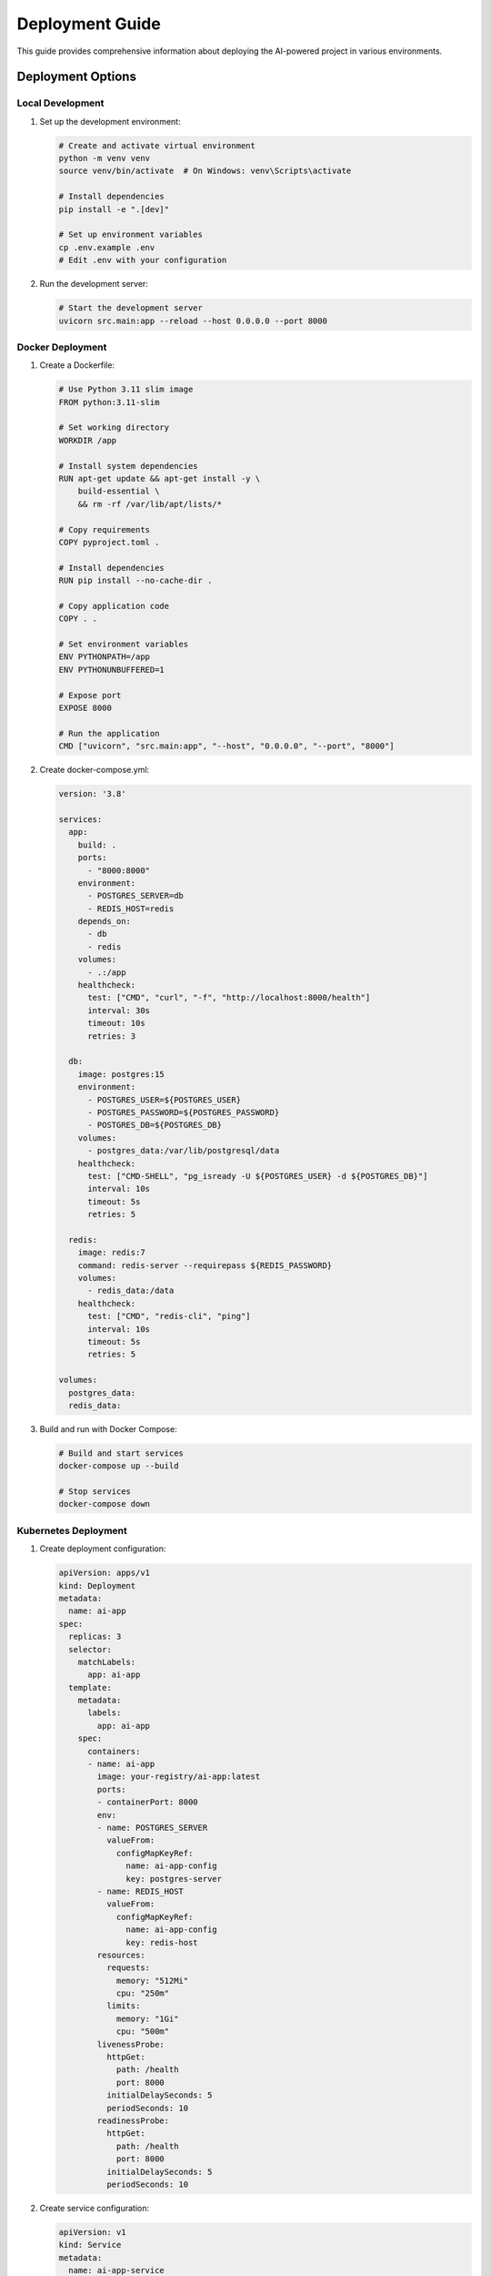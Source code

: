 Deployment Guide
==============

This guide provides comprehensive information about deploying the AI-powered project in various environments.

Deployment Options
----------------

Local Development
~~~~~~~~~~~~~~~

1. Set up the development environment:

   .. code-block:: bash

      # Create and activate virtual environment
      python -m venv venv
      source venv/bin/activate  # On Windows: venv\Scripts\activate

      # Install dependencies
      pip install -e ".[dev]"

      # Set up environment variables
      cp .env.example .env
      # Edit .env with your configuration

2. Run the development server:

   .. code-block:: bash

      # Start the development server
      uvicorn src.main:app --reload --host 0.0.0.0 --port 8000

Docker Deployment
~~~~~~~~~~~~~~~

1. Create a Dockerfile:

   .. code-block:: dockerfile

      # Use Python 3.11 slim image
      FROM python:3.11-slim

      # Set working directory
      WORKDIR /app

      # Install system dependencies
      RUN apt-get update && apt-get install -y \
          build-essential \
          && rm -rf /var/lib/apt/lists/*

      # Copy requirements
      COPY pyproject.toml .

      # Install dependencies
      RUN pip install --no-cache-dir .

      # Copy application code
      COPY . .

      # Set environment variables
      ENV PYTHONPATH=/app
      ENV PYTHONUNBUFFERED=1

      # Expose port
      EXPOSE 8000

      # Run the application
      CMD ["uvicorn", "src.main:app", "--host", "0.0.0.0", "--port", "8000"]

2. Create docker-compose.yml:

   .. code-block:: yaml

      version: '3.8'

      services:
        app:
          build: .
          ports:
            - "8000:8000"
          environment:
            - POSTGRES_SERVER=db
            - REDIS_HOST=redis
          depends_on:
            - db
            - redis
          volumes:
            - .:/app
          healthcheck:
            test: ["CMD", "curl", "-f", "http://localhost:8000/health"]
            interval: 30s
            timeout: 10s
            retries: 3

        db:
          image: postgres:15
          environment:
            - POSTGRES_USER=${POSTGRES_USER}
            - POSTGRES_PASSWORD=${POSTGRES_PASSWORD}
            - POSTGRES_DB=${POSTGRES_DB}
          volumes:
            - postgres_data:/var/lib/postgresql/data
          healthcheck:
            test: ["CMD-SHELL", "pg_isready -U ${POSTGRES_USER} -d ${POSTGRES_DB}"]
            interval: 10s
            timeout: 5s
            retries: 5

        redis:
          image: redis:7
          command: redis-server --requirepass ${REDIS_PASSWORD}
          volumes:
            - redis_data:/data
          healthcheck:
            test: ["CMD", "redis-cli", "ping"]
            interval: 10s
            timeout: 5s
            retries: 5

      volumes:
        postgres_data:
        redis_data:

3. Build and run with Docker Compose:

   .. code-block:: bash

      # Build and start services
      docker-compose up --build

      # Stop services
      docker-compose down

Kubernetes Deployment
~~~~~~~~~~~~~~~~~~

1. Create deployment configuration:

   .. code-block:: yaml

      apiVersion: apps/v1
      kind: Deployment
      metadata:
        name: ai-app
      spec:
        replicas: 3
        selector:
          matchLabels:
            app: ai-app
        template:
          metadata:
            labels:
              app: ai-app
          spec:
            containers:
            - name: ai-app
              image: your-registry/ai-app:latest
              ports:
              - containerPort: 8000
              env:
              - name: POSTGRES_SERVER
                valueFrom:
                  configMapKeyRef:
                    name: ai-app-config
                    key: postgres-server
              - name: REDIS_HOST
                valueFrom:
                  configMapKeyRef:
                    name: ai-app-config
                    key: redis-host
              resources:
                requests:
                  memory: "512Mi"
                  cpu: "250m"
                limits:
                  memory: "1Gi"
                  cpu: "500m"
              livenessProbe:
                httpGet:
                  path: /health
                  port: 8000
                initialDelaySeconds: 5
                periodSeconds: 10
              readinessProbe:
                httpGet:
                  path: /health
                  port: 8000
                initialDelaySeconds: 5
                periodSeconds: 10

2. Create service configuration:

   .. code-block:: yaml

      apiVersion: v1
      kind: Service
      metadata:
        name: ai-app-service
      spec:
        selector:
          app: ai-app
        ports:
        - port: 80
          targetPort: 8000
        type: LoadBalancer

3. Create ConfigMap:

   .. code-block:: yaml

      apiVersion: v1
      kind: ConfigMap
      metadata:
        name: ai-app-config
      data:
        postgres-server: "db-service"
        redis-host: "redis-service"
        log-level: "INFO"

4. Create Secrets:

   .. code-block:: yaml

      apiVersion: v1
      kind: Secret
      metadata:
        name: ai-app-secrets
      type: Opaque
      data:
        secret-key: <base64-encoded-secret>
        openai-api-key: <base64-encoded-key>
        anthropic-api-key: <base64-encoded-key>

5. Deploy to Kubernetes:

   .. code-block:: bash

      # Apply configurations
      kubectl apply -f k8s/

      # Check deployment status
      kubectl get deployments
      kubectl get pods
      kubectl get services

Cloud Deployment
~~~~~~~~~~~~~~

AWS Deployment
^^^^^^^^^^^^

1. Create ECR repository:

   .. code-block:: bash

      # Create repository
      aws ecr create-repository --repository-name ai-app

      # Tag and push image
      docker tag ai-app:latest $AWS_ACCOUNT.dkr.ecr.$REGION.amazonaws.com/ai-app:latest
      aws ecr get-login-password --region $REGION | docker login --username AWS --password-stdin $AWS_ACCOUNT.dkr.ecr.$REGION.amazonaws.com
      docker push $AWS_ACCOUNT.dkr.ecr.$REGION.amazonaws.com/ai-app:latest

2. Deploy to ECS:

   .. code-block:: bash

      # Create cluster
      aws ecs create-cluster --cluster-name ai-app-cluster

      # Create task definition
      aws ecs register-task-definition --cli-input-json file://task-definition.json

      # Create service
      aws ecs create-service --cli-input-json file://service-definition.json

Google Cloud Deployment
^^^^^^^^^^^^^^^^^^^^

1. Create Container Registry:

   .. code-block:: bash

      # Configure gcloud
      gcloud config set project $PROJECT_ID

      # Tag and push image
      docker tag ai-app:latest gcr.io/$PROJECT_ID/ai-app:latest
      gcloud auth configure-docker
      docker push gcr.io/$PROJECT_ID/ai-app:latest

2. Deploy to Cloud Run:

   .. code-block:: bash

      # Deploy service
      gcloud run deploy ai-app \
        --image gcr.io/$PROJECT_ID/ai-app:latest \
        --platform managed \
        --region $REGION \
        --allow-unauthenticated

Azure Deployment
^^^^^^^^^^^^^

1. Create Container Registry:

   .. code-block:: bash

      # Create registry
      az acr create --resource-group $RESOURCE_GROUP --name $REGISTRY_NAME --sku Basic

      # Tag and push image
      docker tag ai-app:latest $REGISTRY_NAME.azurecr.io/ai-app:latest
      az acr login --name $REGISTRY_NAME
      docker push $REGISTRY_NAME.azurecr.io/ai-app:latest

2. Deploy to App Service:

   .. code-block:: bash

      # Create App Service plan
      az appservice plan create --name $PLAN_NAME --resource-group $RESOURCE_GROUP --sku B1

      # Create Web App
      az webapp create --resource-group $RESOURCE_GROUP --plan $PLAN_NAME --name $APP_NAME

      # Deploy container
      az webapp config container set --name $APP_NAME --resource-group $RESOURCE_GROUP \
        --docker-custom-image-name $REGISTRY_NAME.azurecr.io/ai-app:latest

Monitoring and Logging
-------------------

Prometheus Metrics
~~~~~~~~~~~~~~~

1. Configure metrics endpoint:

   .. code-block:: python

      from prometheus_client import Counter, Histogram
      from prometheus_fastapi_instrumentator import Instrumentator

      # Define metrics
      request_counter = Counter(
          "http_requests_total",
          "Total HTTP requests",
          ["method", "endpoint", "status"]
      )

      request_latency = Histogram(
          "http_request_duration_seconds",
          "HTTP request duration",
          ["method", "endpoint"]
      )

      # Initialize FastAPI instrumentator
      Instrumentator().instrument(app).expose(app)

2. Access metrics:

   .. code-block:: bash

      # View metrics
      curl http://localhost:8000/metrics

Logging Configuration
~~~~~~~~~~~~~~~~~

1. Configure logging:

   .. code-block:: python

      import logging
      from logging.handlers import RotatingFileHandler

      def setup_logging():
          """Configure logging for production."""
          logger = logging.getLogger()
          logger.setLevel(logging.INFO)

          # File handler
          file_handler = RotatingFileHandler(
              "logs/app.log",
              maxBytes=10485760,  # 10MB
              backupCount=5
          )
          file_handler.setFormatter(
              logging.Formatter(
                  "%(asctime)s - %(name)s - %(levelname)s - %(message)s"
              )
          )
          logger.addHandler(file_handler)

          # Console handler
          console_handler = logging.StreamHandler()
          console_handler.setFormatter(
              logging.Formatter(
                  "%(asctime)s - %(name)s - %(levelname)s - %(message)s"
              )
          )
          logger.addHandler(console_handler)

Health Checks
-----------

1. Implement health check endpoint:

   .. code-block:: python

      @app.get("/health")
      async def health_check():
          """Health check endpoint."""
          try:
              # Check database connection
              await db.execute("SELECT 1")
              
              # Check Redis connection
              await redis.ping()
              
              return {
                  "status": "healthy",
                  "timestamp": time.time()
              }
          except Exception as e:
              raise HTTPException(
                  status_code=503,
                  detail=f"Service unhealthy: {str(e)}"
              )

Backup and Recovery
----------------

Database Backup
~~~~~~~~~~~~

1. Create backup script:

   .. code-block:: bash

      #!/bin/bash
      
      # Set variables
      BACKUP_DIR="/backups"
      TIMESTAMP=$(date +%Y%m%d_%H%M%S)
      
      # Create backup
      pg_dump -h $DB_HOST -U $DB_USER -d $DB_NAME > \
          "$BACKUP_DIR/backup_$TIMESTAMP.sql"
      
      # Compress backup
      gzip "$BACKUP_DIR/backup_$TIMESTAMP.sql"
      
      # Clean up old backups (keep last 7 days)
      find $BACKUP_DIR -name "backup_*.sql.gz" -mtime +7 -delete

2. Schedule backups:

   .. code-block:: bash

      # Add to crontab
      0 0 * * * /path/to/backup.sh

Disaster Recovery
~~~~~~~~~~~~~~

1. Document recovery procedures:

   .. code-block:: text

      Recovery Steps:
      1. Stop all services
      2. Restore database from backup
      3. Verify data integrity
      4. Restart services
      5. Verify application functionality

2. Test recovery procedures:

   .. code-block:: bash

      # Test database restore
      gunzip -c backup_20240315_000000.sql.gz | \
          psql -h $DB_HOST -U $DB_USER -d $DB_NAME

Next Steps
---------

1. Review the :doc:`development` guide for development practices
2. Check out the :doc:`testing` guide for testing procedures
3. Explore the :doc:`../api/modules` for API documentation 